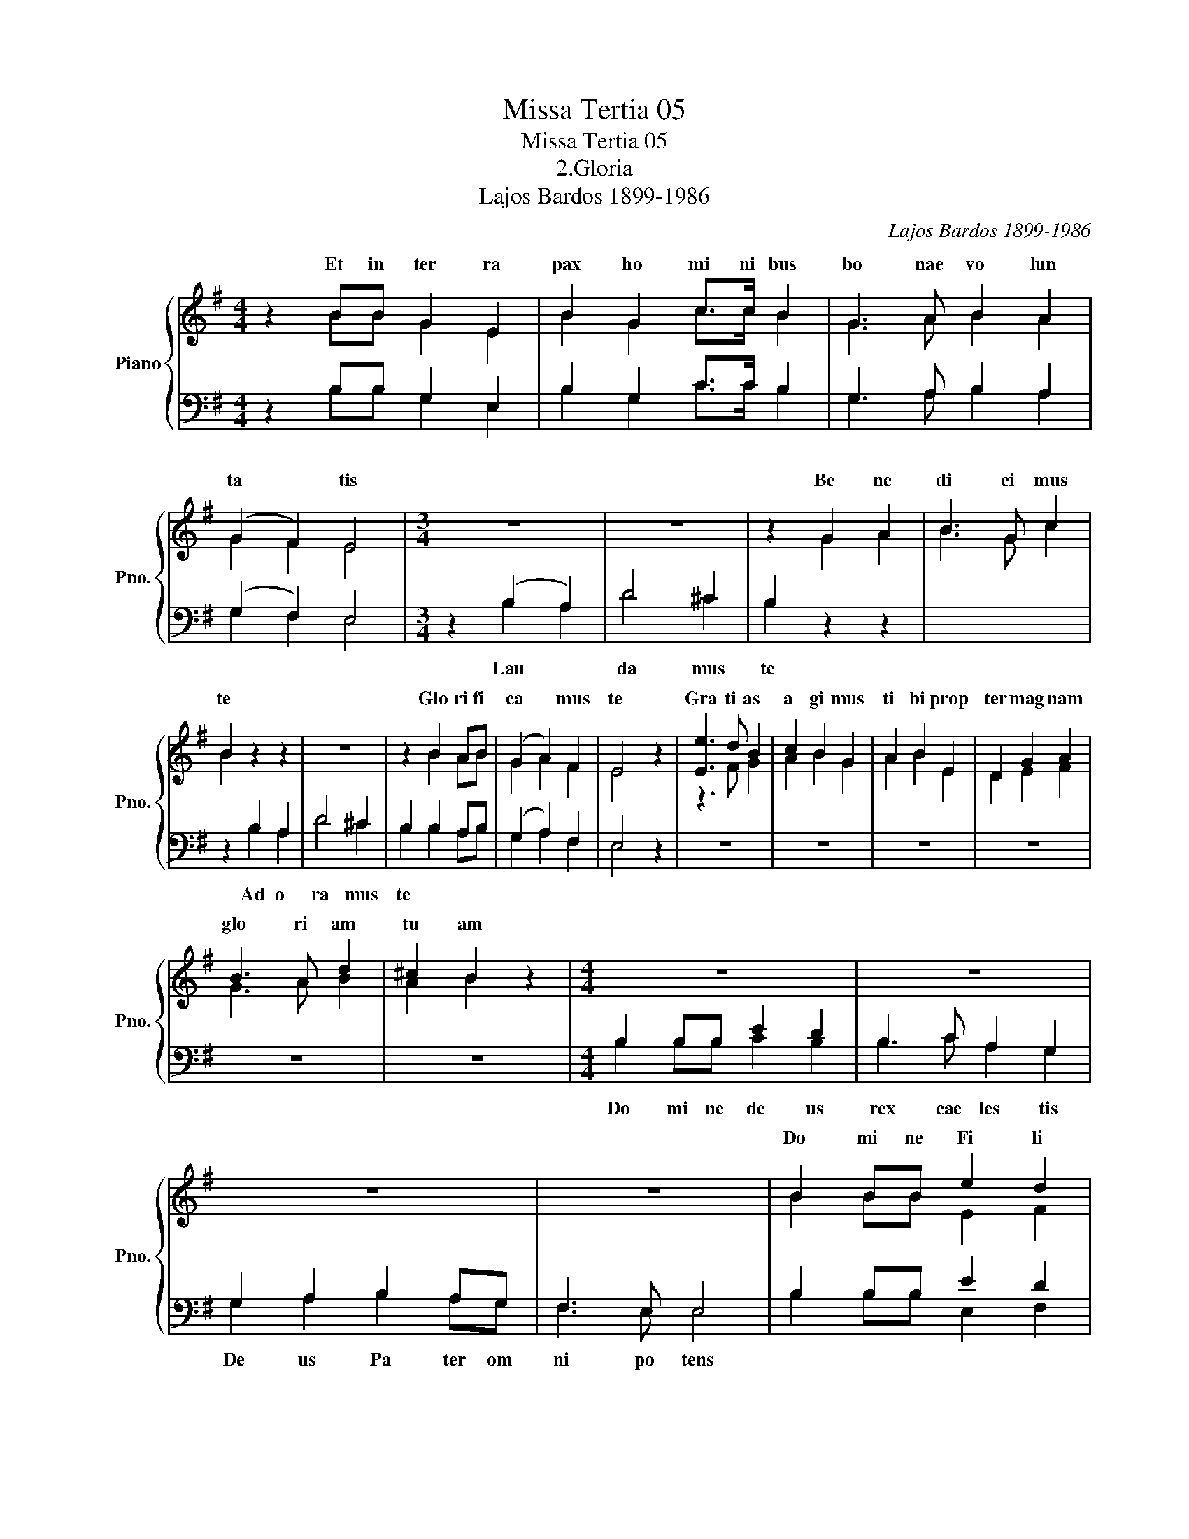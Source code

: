 X:1
T:Missa Tertia 05
T:Missa Tertia 05
T:2.Gloria
T:Lajos Bardos 1899-1986
C:Lajos Bardos 1899-1986
%%score { ( 1 2 6 ) | ( 3 4 5 ) }
L:1/8
M:4/4
K:G
V:1 treble nm="Piano" snm="Pno."
V:2 treble 
V:6 treble 
V:3 bass 
V:4 bass 
V:5 bass 
V:1
 z2 BB G2 E2 | B2 G2 c>c B2 | G3 A B2 A2 | (G2 F2) E4 |[M:3/4] z6 | z6 | z2 G2 A2 | B3 G c2 | %8
w: Et in ter ra|pax ho mi ni bus|bo nae vo lun|ta * tis|||Be ne|di ci mus|
 B2 z2 z2 | z6 | z2 B2 AB | (G2 A2) F2 | E4 z2 | [Ee]3 d B2 | c2 B2 G2 | A2 B2 E2 | D2 G2 A2 | %17
w: te||Glo ri fi|ca * mus|te|Gra ti as|a gi mus|ti bi prop|ter mag nam|
 B3 A d2 | ^c2 B2 z2 |[M:4/4] z8 | z8 | z8 | z8 | B2 BB e2 d2 | B2 c2 A>G G2 | A4 B4 | c4 B4 | %27
w: glo ri am|tu am|||||Do mi ne Fi li|u ni ge ni te|Je su|Chri ste|
 E2 EE G2 A2 | B3 G E2 B2 | E2 FG F4 | E4 z2 E2 | B2 BG d2 B2 | e4 d4 | B2 e2 d3 e | c4 B4 | z8 | %36
w: Do mi ne de us|Ag nus de i|Fi li us Pa|tris Qui|tol lis pec ca ta|mun di|mi se re re|no bis||
 z8 | B3 B B2 AF | G3 E A2 G2 | F4 E2 E2 | D2 GA B->B A2 | (d2 ^c2) B2 BA | G2 A2 F4 | E4 BBBG | %44
w: ||||||||
 E2 F2 (G3 A) | B2 B2 G2 c2 | A3 G G2 E2 | (G3 A) B2 B2 |[M:2/4] e3 e |[M:4/4] d2 B4 G2 | c4 B4 | %51
w: |||||||
[M:3/4] e2 d2 B2 | c3 B A2 | B2 E2 FG | AB (A2 G2) | A2 E2 D2 | G2 AB AG | F4 E2 | E6- | E z z4 |] %60
w: |||||||||
V:2
 z2 BB G2 E2 | B2 G2 c>c B2 | G3 A B2 A2 | G2 F2 E4 |[M:3/4] x6 | x6 | z2 G2 A2 | B3 G c2 | %8
w: ||||||||
 B2 z2 z2 | x6 | z2 B2 AB | G2 A2 F2 | E4 z2 | z3 F G2 | A2 B2 G2 | A2 B2 E2 | D2 E2 F2 | G3 A B2 | %18
w: ||||||||||
 A2 B2 z2 |[M:4/4] x8 | x8 | x8 | x8 | B2 BB E2 F2 | G2 A2 A>G G2 | E4 z2 G2 | (A2 G2) F4 | %27
w: |||||||||
 E2 EE G2 A2 | B3 G E2 B2 | E2 FG F4 | E4 z2 E2 | B2 BG d2 B2 | c4 B4 | G2 G2 A2 G2 | E2 F2 G4 | %35
w: ||||||||
 x8 | x8 | F3 F F2 AF | G3 E E2 E2 | (D2 C2) B,2 E2 | D2 GA B>B A2 | d2 ^c2 B2 GF | E2 E2 (D2 C2) | %43
w: ||su sci pe de pre|ca ti o nem|no * stram Qui|se des ad dex te ram|Pa * tris mi se|re re no *|
 B,4 BBBG | E2 F2 G3 A | B2 B2 G2 c2 | A3 G G2 E2 | G3 A B2 B2 |[M:2/4] c3 c |[M:4/4] B2 G4 G2 | %50
w: bis Quo ni am tu|so lus san *|ctus Tu so lus|Do mi nus Tu|so * lus Al|tis si|mus Je su|
 A2 G2 F4 |[M:3/4] E2 F2 G2 | A3 G F2 | G2 E2 FG | AB A2 G2 | A2 E2 D2 | G2 AB AG | F4 E2 | E6- | %59
w: Chri * ste|Cum Sanc to|Spi ri tu|in glo ri a|De i Pa *|tris A *|||men|
 E z z4 |] %60
w: |
V:3
 x8 | x8 | x8 | x8 |[M:3/4] x6 | x6 | x6 | x6 | x6 | x6 | x6 | x6 | x6 | z6 | z6 | z6 | z6 | z6 | %18
 z6 |[M:4/4] x8 | x8 | x8 | x8 | x8 | x8 | x8 | x8 | x8 | x8 | x8 | x8 | z8 | z8 | G,2 z2 x4 | x8 | %35
 x8 | x8 | x8 | x8 | x8 | x8 | x8 | x8 | x8 | x8 | x8 | x8 | x8 |[M:2/4] x4 |[M:4/4] x8 | x8 | %51
[M:3/4] x6 | x6 | x6 | x6 | x6 | x6 | x6 | x6 | x6 |] %60
V:4
 z2 B,B, G,2 E,2 | B,2 G,2 C>C B,2 | G,3 A, B,2 A,2 | (G,2 F,2) E,4 |[M:3/4] z2 (B,2 A,2) | %5
w: ||||Lau *|
 D4 ^C2 | B,2 z2 z2 | x6 | z2 B,2 A,2 | D4 ^C2 | B,2 B,2 A,B, | (G,2 A,2) F,2 | E,4 z2 | x6 | x6 | %15
w: da mus|te||Ad o|ra mus|te * * *|||||
 x6 | x6 | x6 | x6 |[M:4/4] B,2 B,B, E2 D2 | B,3 C A,2 G,2 | G,2 A,2 B,2 A,G, | F,3 E, E,4 | %23
w: ||||Do mi ne de us|rex cae les tis|De us Pa ter om|ni po tens|
 B,2 B,B, E2 D2 | B,2 C2 A,>G, G,2 | E4 E4 | E4 D4 | E,2 E,E, G,2 A,2 | B,3 G, E,2 B,2 | %29
w: ||||||
 E,2 F,G, F,4 | E,4 z4 | x8 | x8 | B,2 B,2 D2 B,2 | (C2 D2) E2 E,2 | B,2 B,G, D2 B,2 | %36
w: |||||* * * Qui|tol lis pec ca ta|
 [CE]4 [B,D]4 | D3 D D2 A,F, | G,3 E, C2 B,2 | A,4 G,2 E,2 | D,2 G,A, B,>B, A,2 | (D2 ^C2) B,2 DD | %42
w: mun di||||||
 G,2 C2 A,4 | G,4 B,B,B,G, | E,2 F,2 (G,3 A,) | B,2 B,2 G,2 C2 | A,3 G, G,2 E,2 | %47
w: |||||
 (G,3 A,) B,2 B,2 |[M:2/4] E3 E |[M:4/4] D2 D4 E2 | E4 D4 |[M:3/4] E2 D2 B,2 | C3 B, A,2 | %53
w: ||||||
 B,2 E,2 F,G, | A,B, (A,2 G,2) | A,2 E,2 D,2 | G,2 A,B, A,G, | F,4 E,2 | E,6- | E, z z4 |] %60
w: |||||||
V:5
 z2 B,B, G,2 E,2 | B,2 G,2 C>C B,2 | G,3 A, B,2 A,2 | G,2 F,2 E,4 |[M:3/4] z2 B,2 A,2 | D4 ^C2 | %6
 B,2 z2 z2 | x6 | z2 B,2 A,2 | D4 ^C2 | B,2 B,2 A,B, | G,2 A,2 F,2 | E,4 z2 | x6 | x6 | x6 | x6 | %17
 x6 | x6 |[M:4/4] B,2 B,B, C2 B,2 | B,3 C A,2 G,2 | G,2 A,2 B,2 A,G, | F,3 E, E,4 | %23
 B,2 B,B, E,2 F,2 | G,2 A,2 A,>G, G,2 | C4 B,4 | A,4 B,4 | E,2 E,E, G,2 A,2 | B,3 G, E,2 B,2 | %29
 E,2 F,G, F,4 | E,4 z4 | x8 | x8 | x2 E,2 F,2 G,2 | A,4 E,2 E,2 | B,2 B,G, D2 B,2 | x8 | %37
 B,3 B, B,2 A,F, | G,3 E, C,2 C,2 | D,4 E,2 E,2 | D,2 G,A, B,>B, A,2 | D2 ^C2 B,2 B,,B,, | %42
 C,2 A,,2 D,4 | E,4 B,B,B,G, | E,2 F,2 G,3 A, | B,2 B,2 G,2 C2 | A,3 G, G,2 E,2 | G,3 A, B,2 B,2 | %48
[M:2/4] C3 C |[M:4/4] B,2 G,4 C2 | A,4 B,4 |[M:3/4] E,2 F,2 G,2 | A,3 G, F,2 | G,2 E,2 F,G, | %54
 A,B, A,2 G,2 | A,2 E,2 C,2 | G,2 A,B, A,G, | F,4 E,2 | E,6- | E, z z4 |] %60
V:6
 x8 | x8 | x8 | x8 |[M:3/4] x6 | x6 | x6 | x6 | x6 | x6 | x6 | x6 | x6 | x6 | x6 | x6 | x6 | x6 | %18
 x6 |[M:4/4] x8 | x8 | x8 | x8 | x8 | x8 | x4 (F2 z2) | x8 | x8 | x8 | x8 | x8 | x8 | x8 | x8 | %34
 x8 | x8 | x8 | x8 | x8 | x8 | x8 | x8 | x8 | x8 | x8 | x8 | x8 | x8 |[M:2/4] x4 |[M:4/4] x8 | x8 | %51
[M:3/4] x6 | x6 | x6 | x6 | x6 | x6 | x6 | x6 | x6 |] %60

